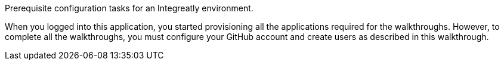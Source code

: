 
// word count range that fits best is 15-22, with 20 really being the sweet spot. Character count for that space would be 100-125
Prerequisite configuration tasks for an Integreatly environment.


When you logged into this application, you started provisioning all the applications required for the walkthroughs. However, to
complete all the walkthroughs, you must configure your GitHub account and create users as described in this walkthrough.

